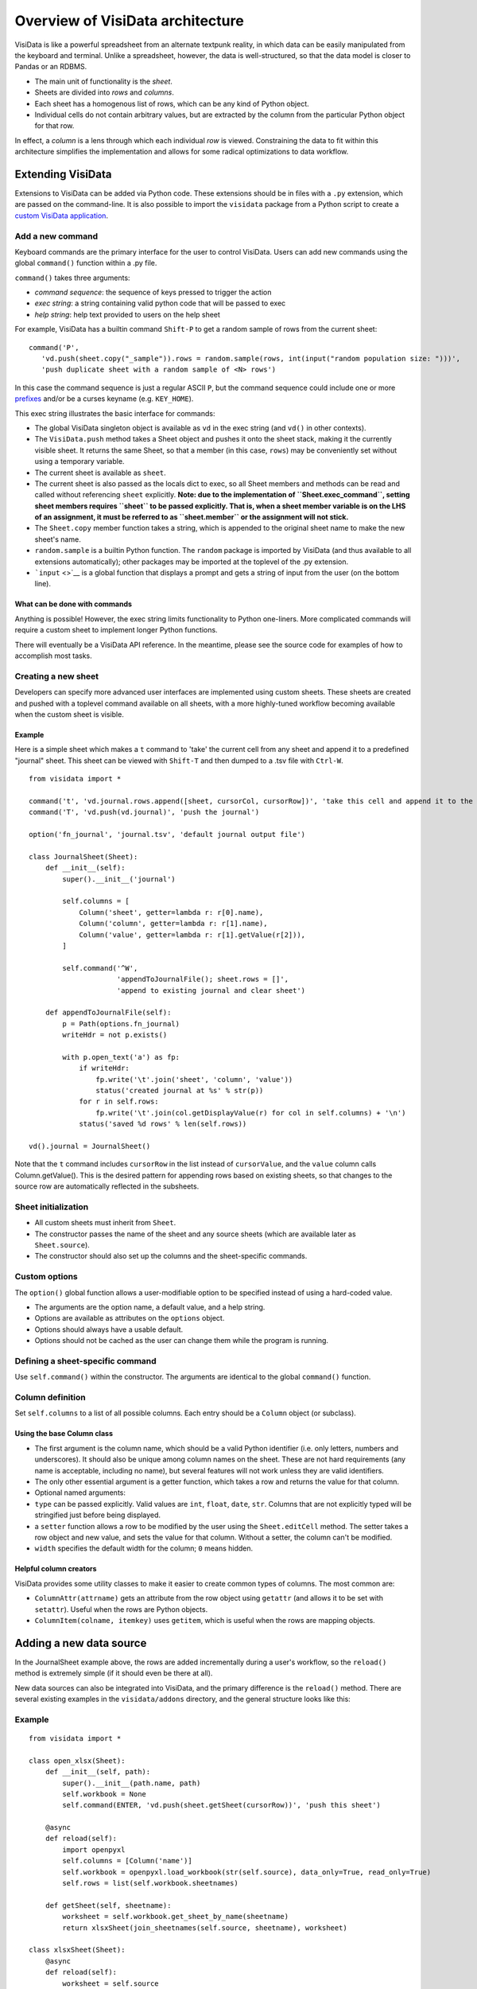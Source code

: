 =================================
Overview of VisiData architecture
=================================

VisiData is like a powerful spreadsheet from an alternate textpunk
reality, in which data can be easily manipulated from the keyboard and
terminal. Unlike a spreadsheet, however, the data is well-structured, so
that the data model is closer to Pandas or an RDBMS.

-  The main unit of functionality is the *sheet*.
-  Sheets are divided into *rows* and *columns*.
-  Each sheet has a homogenous list of rows, which can be any kind of
   Python object.
-  Individual cells do not contain arbitrary values, but are extracted
   by the column from the particular Python object for that row.

In effect, a *column* is a lens through which each individual *row* is
viewed. Constraining the data to fit within this architecture simplifies
the implementation and allows for some radical optimizations to data
workflow.

Extending VisiData
==================

Extensions to VisiData can be added via Python code. These extensions
should be in files with a ``.py`` extension, which are passed on the
command-line. It is also possible to import the ``visidata`` package
from a Python script to create a `custom VisiData
application <vdapp>`__.

Add a new command
-----------------

Keyboard commands are the primary interface for the user to control
VisiData. Users can add new commands using the global ``command()``
function within a .py file.

``command()`` takes three arguments:

-  *command sequence*: the sequence of keys pressed to trigger the
   action

-  *exec string*: a string containing valid python code that will be
   passed to exec

-  *help string*: help text provided to users on the help sheet

For example, VisiData has a builtin command ``Shift-P`` to get a random
sample of rows from the current sheet:

::

    command('P',
       'vd.push(sheet.copy("_sample")).rows = random.sample(rows, int(input("random population size: ")))', 
       'push duplicate sheet with a random sample of <N> rows')

In this case the command sequence is just a regular ASCII ``P``, but the
command sequence could include one or more `prefixes <prefixes>`__
and/or be a curses keyname (e.g. ``KEY_HOME``).

This exec string illustrates the basic interface for commands:

-  The global VisiData singleton object is available as ``vd`` in the
   exec string (and ``vd()`` in other contexts).
-  The ``VisiData.push`` method takes a Sheet object and pushes it onto
   the sheet stack, making it the currently visible sheet. It returns
   the same Sheet, so that a member (in this case, ``rows``) may be
   conveniently set without using a temporary variable.
-  The current sheet is available as ``sheet``.
-  The current sheet is also passed as the locals dict to exec, so all
   Sheet members and methods can be read and called without referencing
   ``sheet`` explicitly. **Note: due to the implementation of
   ``Sheet.exec_command``, setting sheet members requires ``sheet`` to
   be passed explicitly. That is, when a sheet member variable is on the
   LHS of an assignment, it must be referred to as ``sheet.member`` or
   the assignment will not stick.**
-  The ``Sheet.copy`` member function takes a string, which is appended
   to the original sheet name to make the new sheet's name.
-  ``random.sample`` is a builtin Python function. The ``random``
   package is imported by VisiData (and thus available to all extensions
   automatically); other packages may be imported at the toplevel of the
   .py extension.
-  ```input`` <>`__ is a global function that displays a prompt and gets
   a string of input from the user (on the bottom line).

What can be done with commands
~~~~~~~~~~~~~~~~~~~~~~~~~~~~~~

Anything is possible! However, the exec string limits functionality to
Python one-liners. More complicated commands will require a custom sheet
to implement longer Python functions.

There will eventually be a VisiData API reference. In the meantime,
please see the source code for examples of how to accomplish most tasks.

Creating a new sheet
--------------------

Developers can specify more advanced user interfaces are implemented
using custom sheets. These sheets are created and pushed with a toplevel
command available on all sheets, with a more highly-tuned workflow
becoming available when the custom sheet is visible.

Example
~~~~~~~

Here is a simple sheet which makes a ``t`` command to 'take' the current
cell from any sheet and append it to a predefined "journal" sheet. This
sheet can be viewed with ``Shift-T`` and then dumped to a .tsv file with
``Ctrl-W``.

::

    from visidata import *

    command('t', 'vd.journal.rows.append([sheet, cursorCol, cursorRow])', 'take this cell and append it to the journal')
    command('T', 'vd.push(vd.journal)', 'push the journal')

    option('fn_journal', 'journal.tsv', 'default journal output file')

    class JournalSheet(Sheet):
        def __init__(self):
            super().__init__('journal')

            self.columns = [
                Column('sheet', getter=lambda r: r[0].name),
                Column('column', getter=lambda r: r[1].name),
                Column('value', getter=lambda r: r[1].getValue(r[2])),
            ]

            self.command('^W',
                         'appendToJournalFile(); sheet.rows = []',
                         'append to existing journal and clear sheet')

        def appendToJournalFile(self):
            p = Path(options.fn_journal)
            writeHdr = not p.exists()

            with p.open_text('a') as fp:
                if writeHdr:
                    fp.write('\t'.join('sheet', 'column', 'value'))
                    status('created journal at %s' % str(p))
                for r in self.rows:
                    fp.write('\t'.join(col.getDisplayValue(r) for col in self.columns) + '\n')
                status('saved %d rows' % len(self.rows))

    vd().journal = JournalSheet()

Note that the ``t`` command includes ``cursorRow`` in the list instead
of ``cursorValue``, and the ``value`` column calls Column.getValue().
This is the desired pattern for appending rows based on existing sheets,
so that changes to the source row are automatically reflected in the
subsheets.

Sheet initialization
--------------------

-  All custom sheets must inherit from ``Sheet``.
-  The constructor passes the name of the sheet and any source sheets
   (which are available later as ``Sheet.source``).
-  The constructor should also set up the columns and the sheet-specific
   commands.

Custom options
--------------

The ``option()`` global function allows a user-modifiable option to be
specified instead of using a hard-coded value.

-  The arguments are the option name, a default value, and a help
   string.
-  Options are available as attributes on the ``options`` object.
-  Options should always have a usable default.
-  Options should not be cached as the user can change them while the
   program is running.

Defining a sheet-specific command
---------------------------------

Use ``self.command()`` within the constructor. The arguments are
identical to the global ``command()`` function.

Column definition
-----------------

Set ``self.columns`` to a list of all possible columns. Each entry
should be a ``Column`` object (or subclass).

Using the base Column class
~~~~~~~~~~~~~~~~~~~~~~~~~~~

-  The first argument is the column name, which should be a valid Python
   identifier (i.e. only letters, numbers and underscores). It should
   also be unique among column names on the sheet. These are not hard
   requirements (any name is acceptable, including no name), but several
   features will not work unless they are valid identifiers.
-  The only other essential argument is a getter function, which takes a
   row and returns the value for that column.
-  Optional named arguments:
-  ``type`` can be passed explicitly. Valid values are ``int``,
   ``float``, ``date``, ``str``. Columns that are not explicitly typed
   will be stringified just before being displayed.
-  a ``setter`` function allows a row to be modified by the user using
   the ``Sheet.editCell`` method. The setter takes a row object and new
   value, and sets the value for that column. Without a setter, the
   column can't be modified.
-  ``width`` specifies the default width for the column; ``0`` means
   hidden.

Helpful column creators
~~~~~~~~~~~~~~~~~~~~~~~

VisiData provides some utility classes to make it easier to create
common types of columns. The most common are:

-  ``ColumnAttr(attrname)`` gets an attribute from the row object using
   ``getattr`` (and allows it to be set with ``setattr``). Useful when
   the rows are Python objects.
-  ``ColumnItem(colname, itemkey)`` uses ``getitem``, which is useful
   when the rows are mapping objects.

Adding a new data source
========================

In the JournalSheet example above, the rows are added incrementally
during a user's workflow, so the ``reload()`` method is extremely simple
(if it should even be there at all).

New data sources can also be integrated into VisiData, and the primary
difference is the ``reload()`` method. There are several existing
examples in the ``visidata/addons`` directory, and the general structure
looks like this:

Example
-------

::

    from visidata import *

    class open_xlsx(Sheet):
        def __init__(self, path):
            super().__init__(path.name, path)
            self.workbook = None
            self.command(ENTER, 'vd.push(sheet.getSheet(cursorRow))', 'push this sheet')

        @async
        def reload(self):
            import openpyxl
            self.columns = [Column('name')]
            self.workbook = openpyxl.load_workbook(str(self.source), data_only=True, read_only=True)
            self.rows = list(self.workbook.sheetnames)

        def getSheet(self, sheetname):
            worksheet = self.workbook.get_sheet_by_name(sheetname)
            return xlsxSheet(join_sheetnames(self.source, sheetname), worksheet)

    class xlsxSheet(Sheet):
        @async
        def reload(self):
            worksheet = self.source
            self.columns = ArrayColumns(worksheet.max_column)
            self.progressTotal = worksheet.max_row
            self.rows = []
            for row in worksheet.iter_rows():
                self.progressMade += 1
                self.rows.append([cell.value for cell in row])

New data sources are generally implemented with one or more subclasses
of Sheet.

To have a data source apply to files with extension ``.foo``, create a
class (or function) called ``open_foo``. This should return a new sheet
constructed from the given source, which will be a ``Path`` object
instead of a parent sheet.

This ``.xlsx`` example is fairly typical of real world data sources,
which often contain multiple datasets. In such a case, an index sheet is
pushed first, with an ``ENTER`` command to push one of the contained
sheets. The ``getSheet`` in this example is just a sheet-specific method
on the index sheet that constructs the chosen sheet.

``reload()``
~~~~~~~~~~~~

The ``reload()`` method (invoked with ``^R`` (Ctrl-R)) should in general
reset the sheet to its starting rowset, without changing the column
layout.

In the above example, ``reload()`` clears ``Sheet.rows`` before
reloading, to prevent the sheet from growing in size with every ``^R``.

``reload()`` is not called until the sheet is first viewed.

Note that ``import`` of non-standard Python packages should be just
before their first use; in the case of data sources, in the ``reload()``
method itself. This is so that ``vd`` does not require external packages
to be installed unless they are actually needed for parsing a specific
data source.

``@async``
~~~~~~~~~~

Functions which can take a long time to execute may be decorated with
``@async``, which spawns a managed Task in a new thread to run the
function. This is especially useful for data sources which may require
loading large amounts of data.

Async functions should initialize ``Sheet.progressTotal`` to some
reasonable measure of total work, and they should also be structured to
frequently update ``Sheet.progressMade`` with the amount of work already
done. This is used for the progress meter on the right status line.


